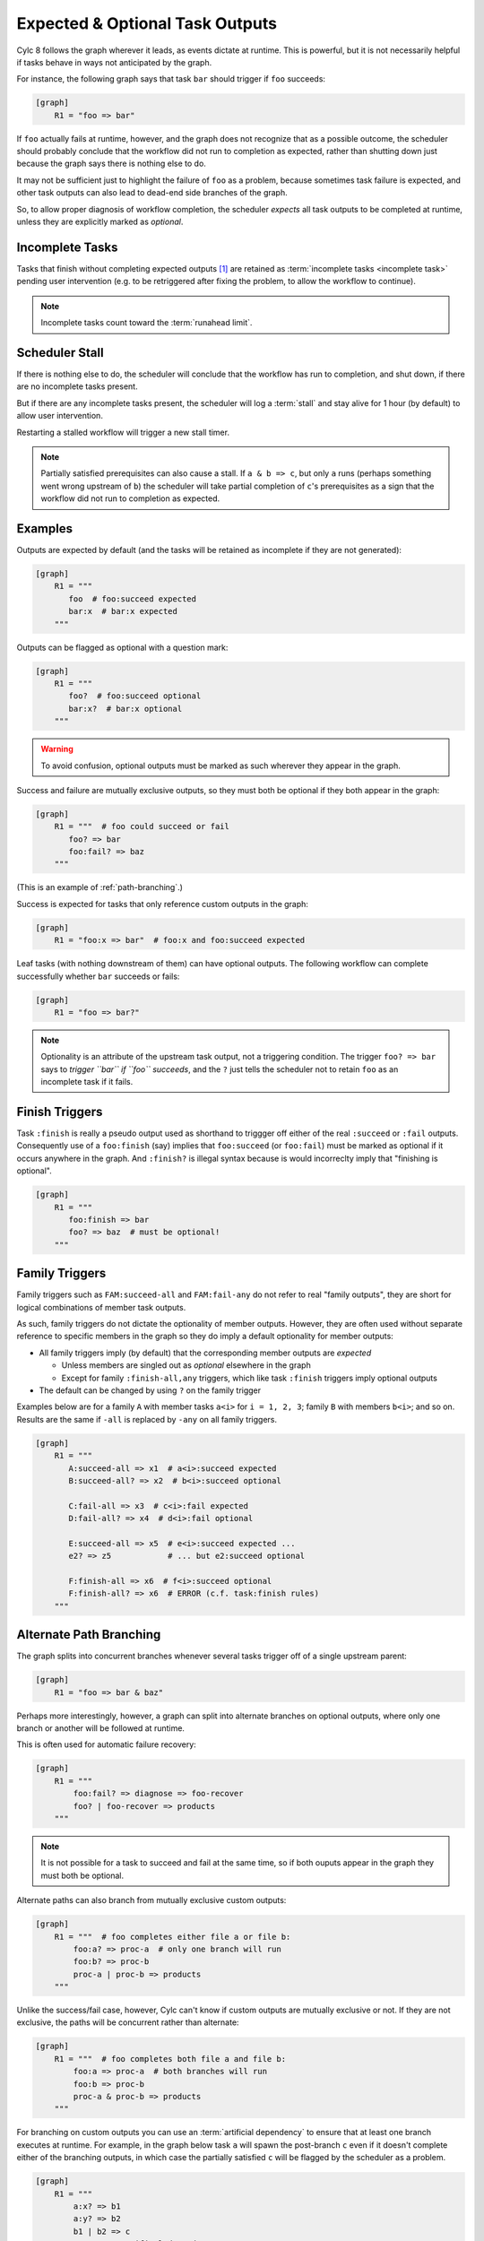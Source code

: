 
.. _User Guide Optional Outputs:

Expected & Optional Task Outputs
================================

Cylc 8 follows the graph wherever it leads, as events dictate at runtime. This
is powerful, but it is not necessarily helpful if tasks behave in ways not
anticipated by the graph.

For instance, the following graph says that task ``bar`` should trigger if
``foo`` succeeds:

.. code-block:: cylc

   [graph]
       R1 = "foo => bar"

If ``foo`` actually fails at runtime, however, and the graph does not recognize
that as a possible outcome, the scheduler should probably conclude that the
workflow did not run to completion as expected, rather than shutting down
just because the graph says there is nothing else to do.

It may not be sufficient just to highlight the failure of ``foo`` as a problem,
because sometimes task failure is expected, and other task outputs can also
lead to dead-end side branches of the graph.

So, to allow proper diagnosis of workflow completion, the scheduler *expects*
all task outputs to be completed at runtime, unless they  are explicitly marked
as *optional*.


Incomplete Tasks
----------------

Tasks that finish without completing expected outputs [1]_ are retained as
:term:`incomplete tasks <incomplete task>` pending user intervention (e.g. to
be retriggered after fixing the problem, to allow the workflow to continue).

.. note::
   Incomplete tasks count toward the :term:`runahead limit`.


Scheduler Stall
---------------

If there is nothing else to do, the scheduler will conclude that the workflow
has run to completion, and shut down, if there are no incomplete tasks present.

But if there are any incomplete tasks present, the scheduler will log a
:term:`stall` and stay alive for 1 hour (by default) to allow user intervention.

Restarting a stalled workflow will trigger a new stall timer.

.. note::
   
   Partially satisfied prerequisites can also cause a stall. If ``a & b => c``,
   but only ``a`` runs (perhaps something went wrong upstream of ``b``) the
   scheduler will take partial completion of ``c``'s prerequisites as a sign
   that the workflow did not run to completion as expected.

Examples
--------

Outputs are expected by default (and the tasks will be retained as incomplete
if they are not generated):

.. code-block:: cylc

   [graph]
       R1 = """
          foo  # foo:succeed expected
          bar:x  # bar:x expected
       """

Outputs can be flagged as optional with a question mark:

.. code-block:: cylc

   [graph]
       R1 = """
          foo?  # foo:succeed optional
          bar:x?  # bar:x optional
       """

.. warning::

   To avoid confusion, optional outputs must be marked as such wherever they
   appear in the graph.

Success and failure are mutually exclusive outputs, so they must both be
optional if they both appear in the graph:

.. code-block:: cylc

   [graph]
       R1 = """  # foo could succeed or fail
          foo? => bar
          foo:fail? => baz
       """

(This is an example of :ref:`path-branching`.)

Success is expected for tasks that only reference custom outputs in the graph:

.. code-block:: cylc

   [graph]
       R1 = "foo:x => bar"  # foo:x and foo:succeed expected

Leaf tasks (with nothing downstream of them) can have optional outputs. The
following workflow can complete successfully whether ``bar`` succeeds or fails:

.. code-block:: cylc

   [graph]
       R1 = "foo => bar?"

.. note::
   
   Optionality is an attribute of the upstream task output, not a triggering
   condition. The trigger ``foo? => bar`` says to *trigger ``bar`` if ``foo``
   succeeds*, and the ``?`` just tells the scheduler not to retain ``foo`` as
   an incomplete task if it fails.


Finish Triggers
---------------

Task ``:finish`` is really a pseudo output used as shorthand to triggger off
either of the real ``:succeed`` or ``:fail`` outputs. Consequently use of a
``foo:finish`` (say) implies that ``foo:succeed`` (or ``foo:fail``) must be
marked as optional if it occurs anywhere in the graph. And ``:finish?`` is
illegal syntax because is would incorreclty imply that "finishing is optional".

.. code-block:: cylc

   [graph]
       R1 = """
          foo:finish => bar
          foo? => baz  # must be optional!
       """


Family Triggers
---------------

.. (taken from https://github.com/cylc/cylc-flow/pull/4343#issuecomment-913901972)

Family triggers such as ``FAM:succeed-all`` and ``FAM:fail-any`` do not refer
to real "family outputs", they are short for logical combinations of member
task outputs.

As such, family triggers do not dictate the optionality of member outputs.
However, they are often used without separate reference to specific members in
the graph so they do imply a default optionality for member outputs:

- All family triggers imply (by default) that the corresponding member outputs
  are *expected*

  - Unless members are singled out as *optional* elsewhere in the graph
  - Except for family ``:finish-all,any`` triggers, which like
    task ``:finish`` triggers imply optional outputs
- The default can be changed by using ``?`` on the family trigger

Examples below are for a family ``A`` with member tasks ``a<i>``
for ``i = 1, 2, 3``; family ``B`` with members ``b<i>``; and so on.
Results are the same if ``-all`` is replaced by ``-any`` on all family triggers.

.. code-block:: cylc

   [graph]
       R1 = """
          A:succeed-all => x1  # a<i>:succeed expected
          B:succeed-all? => x2  # b<i>:succeed optional

          C:fail-all => x3  # c<i>:fail expected
          D:fail-all? => x4  # d<i>:fail optional

          E:succeed-all => x5  # e<i>:succeed expected ...
          e2? => z5            # ... but e2:succeed optional

          F:finish-all => x6  # f<i>:succeed optional
          F:finish-all? => x6  # ERROR (c.f. task:finish rules)
       """


.. _path-branching:

Alternate Path Branching
------------------------

The graph splits into concurrent branches whenever several tasks trigger off of a
single upstream parent:

.. code-block:: cylc

   [graph]
       R1 = "foo => bar & baz"
 
Perhaps more interestingly, however, a graph can split into alternate branches
on optional outputs, where only one branch or another will be followed at runtime.

This is often used for automatic failure recovery:

.. code-block:: cylc

   [graph]
       R1 = """
           foo:fail? => diagnose => foo-recover
           foo? | foo-recover => products
       """
           
.. note::
   It is not possible for a task to succeed and fail at the same time, so if
   both ouputs appear in the graph they must both be optional.

Alternate paths can also branch from mutually exclusive custom outputs:

.. code-block:: cylc

   [graph]
       R1 = """  # foo completes either file a or file b:
           foo:a? => proc-a  # only one branch will run
           foo:b? => proc-b
           proc-a | proc-b => products
       """

Unlike the success/fail case, however, Cylc can't know if custom outputs are
mutually exclusive or not. If they are not exclusive, the paths will be
concurrent rather than alternate:

.. code-block:: cylc

   [graph]
       R1 = """  # foo completes both file a and file b:
           foo:a => proc-a  # both branches will run
           foo:b => proc-b
           proc-a & proc-b => products
       """

For branching on custom outputs you can use an :term:`artificial dependency` to
ensure that at least one branch executes at runtime. For example, in the graph
below task ``a`` will spawn the post-branch ``c`` even if it doesn't complete
either of the branching outputs, in which case the partially satisfied ``c``
will be flagged by the scheduler as a problem.

.. code-block:: cylc

   [graph]
       R1 = """
           a:x? => b1
           a:y? => b2
           b1 | b2 => c
           a => c  # artifical dependency
       """

.. note::

   For Cylc 7 users, you do not need :term:`suicide triggers <suicide trigger>`
   to remove tasks from unused alternate paths in Cylc 8.



.. [1] This includes failed job submission, when the ``:submit`` output is not
   marked as optional.
